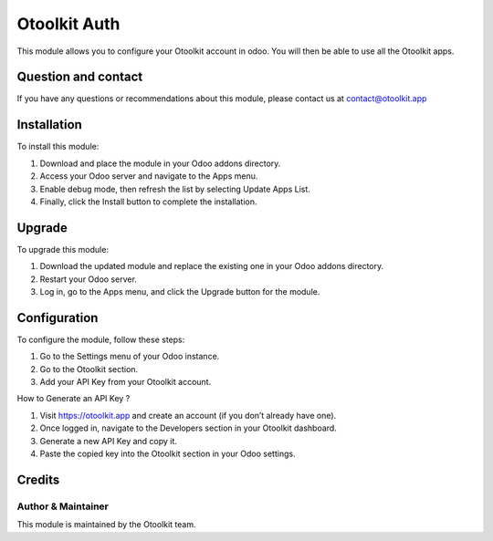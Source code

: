 ==================
Otoolkit Auth
==================

This module allows you to configure your Otoolkit account in odoo. You will then be able to use all the Otoolkit apps.


Question and contact
==========
If you have any questions or recommendations about this module, please contact us at contact@otoolkit.app

Installation
============

To install this module:

1. Download and place the module in your Odoo addons directory.
2. Access your Odoo server and navigate to the Apps menu.
3. Enable debug mode, then refresh the list by selecting Update Apps List.
4. Finally, click the Install button to complete the installation.

Upgrade
============

To upgrade this module:

1. Download the updated module and replace the existing one in your Odoo addons directory.
2. Restart your Odoo server.
3. Log in, go to the Apps menu, and click the Upgrade button for the module.


Configuration
=============

To configure the module, follow these steps:

1. Go to the Settings menu of your Odoo instance.
2. Go to the Otoolkit section.
3. Add your API Key from your Otoolkit account.

How to Generate an API Key ?

1. Visit https://otoolkit.app and create an account (if you don’t already have one).
2. Once logged in, navigate to the Developers section in your Otoolkit dashboard.
3. Generate a new API Key and copy it.
4. Paste the copied key into the Otoolkit section in your Odoo settings.

Credits
=======

Author & Maintainer
-------------------

This module is maintained by the Otoolkit team.